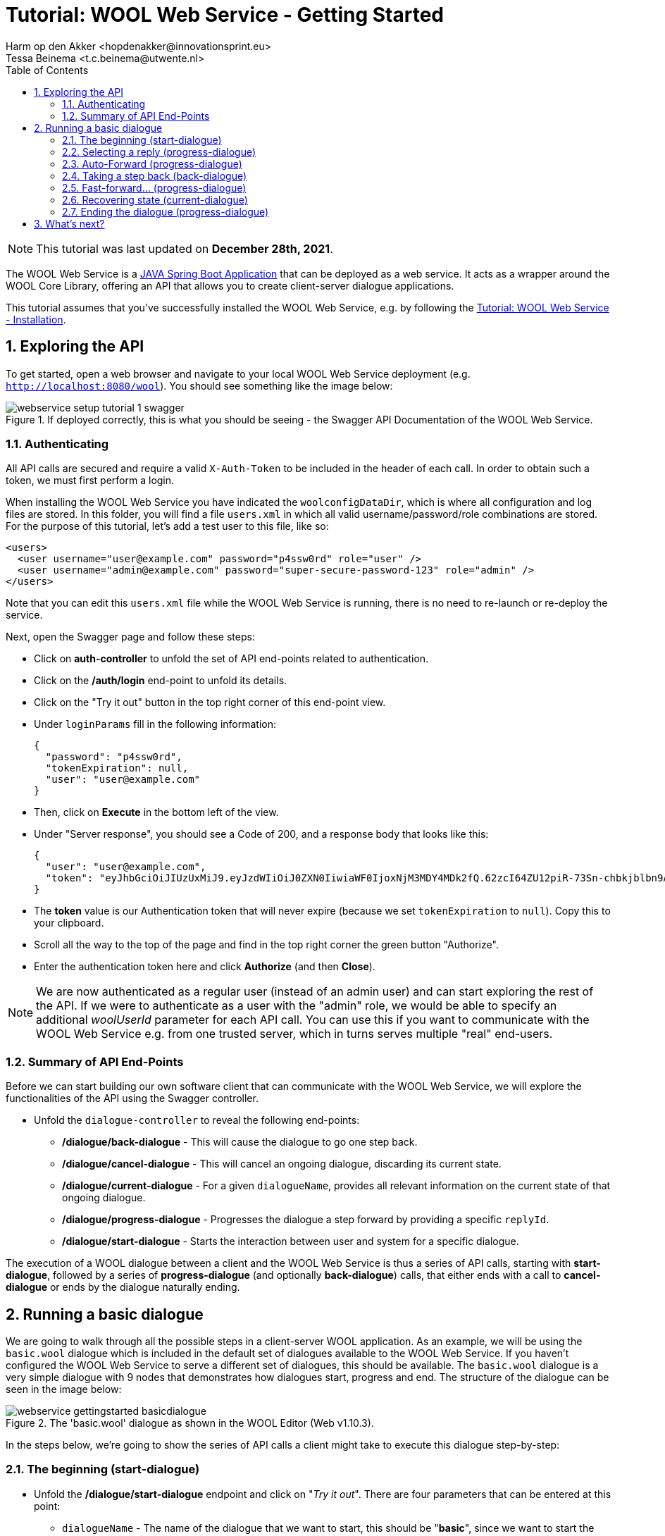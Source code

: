= Tutorial: WOOL Web Service - Getting Started
:toc: left
:toc-title: Table of Contents
:toclevels: 3
:imagesdir: ../images
:sectnums:
Harm op den Akker <hopdenakker@innovationsprint.eu>
Tessa Beinema <t.c.beinema@utwente.nl>
:description: A tutorial for getting started with using the WOOL Web Service.

NOTE: This tutorial was last updated on *December 28th, 2021*.

The WOOL Web Service is a https://spring.io/projects/spring-boot[JAVA Spring Boot Application] that can be deployed as a web service. It acts as a wrapper around the WOOL Core Library, offering an API that allows you to create client-server dialogue applications.

This tutorial assumes that you've successfully installed the WOOL Web Service, e.g. by following the xref:tutorial-webservice-installation.adoc[Tutorial: WOOL Web Service - Installation].

== Exploring the API
To get started, open a web browser and navigate to your local WOOL Web Service deployment (e.g. `http://localhost:8080/wool`). You should see something like the image below:

.If deployed correctly, this is what you should be seeing - the Swagger API Documentation of the WOOL Web Service.
image::webservice-setup-tutorial-1-swagger.png[]

=== Authenticating
All API calls are secured and require a valid `X-Auth-Token` to be included in the header of each call. In order to obtain such a token, we must first perform a login.

When installing the WOOL Web Service you have indicated the `woolconfigDataDir`, which is where all configuration and log files are stored. In this folder, you will find a file `users.xml` in which all valid username/password/role combinations are stored. For the purpose of this tutorial, let's add a test user to this file, like so:

 <users>
   <user username="user@example.com" password="p4ssw0rd" role="user" />
   <user username="admin@example.com" password="super-secure-password-123" role="admin" />
 </users>

Note that you can edit this `users.xml` file while the WOOL Web Service is running, there is no need to re-launch or re-deploy the service.

Next, open the Swagger page and follow these steps:

* Click on *auth-controller* to unfold the set of API end-points related to authentication.
* Click on the */auth/login* end-point to unfold its details.
* Click on the "Try it out" button in the top right corner of this end-point view.
* Under `loginParams` fill in the following information:

 {
   "password": "p4ssw0rd",
   "tokenExpiration": null,
   "user": "user@example.com"
 }

* Then, click on *Execute* in the bottom left of the view.
* Under "Server response", you should see a Code of 200, and a response body that looks like this:

 {
   "user": "user@example.com",
   "token": "eyJhbGciOiJIUzUxMiJ9.eyJzdWIiOiJ0ZXN0IiwiaWF0IjoxNjM3MDY4MDk2fQ.62zcI64ZU12piR-73Sn-chbkjblbn9AqXHIic8UFh1SlSMa7p3Aeha_x51rWMllh6Ch_cYwaiXjv-8enmgX0ag"
 }

* The *token* value is our Authentication token that will never expire (because we set `tokenExpiration` to `null`). Copy this to your clipboard.
* Scroll all the way to the top of the page and find in the top right corner the green button "Authorize".
* Enter the authentication token here and click *Authorize* (and then *Close*).

NOTE: We are now authenticated as a regular user (instead of an admin user) and can start exploring the rest of the API. If we were to authenticate as a user with the "admin" role, we would be able to specify an additional _woolUserId_ parameter for each API call. You can use this if you want to communicate with the WOOL Web Service e.g. from one trusted server, which in turns serves multiple "real" end-users.

=== Summary of API End-Points
Before we can start building our own software client that can communicate with the WOOL Web Service, we will explore the functionalities of the API using the Swagger controller.

* Unfold the `dialogue-controller` to reveal the following end-points:
** */dialogue/back-dialogue* - This will cause the dialogue to go one step back.
** */dialogue/cancel-dialogue* - This will cancel an ongoing dialogue, discarding its current state.
** */dialogue/current-dialogue* - For a given `dialogueName`, provides all relevant information on the current state of that ongoing dialogue.
** */dialogue/progress-dialogue* - Progresses the dialogue a step forward by providing a specific `replyId`.
** */dialogue/start-dialogue* - Starts the interaction between user and system for a specific dialogue.

The execution of a WOOL dialogue between a client and the WOOL Web Service is thus a series of API calls, starting with *start-dialogue*, followed by a series of *progress-dialogue* (and optionally *back-dialogue*) calls, that either ends with a call to *cancel-dialogue* or ends by the dialogue naturally ending.

== Running a basic dialogue
We are going to walk through all the possible steps in a client-server WOOL application. As an example, we will be using the `basic.wool` dialogue which is included in the default set of dialogues available to the WOOL Web Service. If you haven't configured the WOOL Web Service to serve a different set of dialogues, this should be available. The `basic.wool` dialogue is a very simple dialogue with 9 nodes that demonstrates how dialogues start, progress and end. The structure of the dialogue can be seen in the image below:

.The 'basic.wool' dialogue as shown in the WOOL Editor (Web v1.10.3).
image::webservice-gettingstarted-basicdialogue.png[]

In the steps below, we're going to show the series of API calls a client might take to execute this dialogue step-by-step:

=== The beginning (start-dialogue)

* Unfold the */dialogue/start-dialogue* endpoint and click on "_Try it out_". There are four parameters that can be entered at this point:
** `dialogueName` - The name of the dialogue that we want to start, this should be "*basic*", since we want to start the dialogue in `basic.wool`.
** `language` - For now we choose "*en*", and we deal with translations later.
** (optional) `time` - The current time, formatted as e.g. 2021-12-06T12:00:00.000. Time info is used for logging purposes.
** (optional) `timezone` - The current timezone as a location-based identifier from the tz database. For example Europe/Amsterdam.
** (optional) `woolUserId` - If authenticated as an "admin" user, use this to specify the "real" end-user for which to start the dialogue.
* When you've filled in "*basic*" as `dialogueName` and "*en*" as `language` you can click "_Execute_", resulting in the following JSON Response:

.Code Block: JSON Response #1.
```json
{
  "dialogue": "basic",
  "node": "Start",
  "loggedDialogueId": "LOGGED_DIALOGUE_ID",
  "loggedInteractionIndex": 0,
  "speaker": "Bob",
  "statement": {
    "segments": [
      {
        "segmentType": "TEXT",
        "text": "Hi, my name is Bob, and this is the Default WOOL Test dialogue."
      }
    ]
  },
  "replies": [
    {
      "replyId": 1,
      "statement": {
        "segments": [
          {
            "segmentType": "TEXT",
            "text": "Nice to meet you Bob."
          }
        ]
      },
      "actions": [],
      "endsDialogue": false
    },
    {
      "replyId": 2,
      "statement": {
        "segments": [
          {
            "segmentType": "TEXT",
            "text": "Goodbye."
          }
        ]
      },
      "actions": [],
      "endsDialogue": true
    }
  ]
}
```

When you are building a Client application, you need to extract this JSON response and construct your user interface around it. For now, it suffices to understand that this JSON response contains the `speaker` ("Bob"), the `statement` ("_Hi, my name is Bob, and this is the default WOOL Test dialogue._") and two `reply` options: (1) "_Nice to meet you Bob._", or (2) "_Goodbye._". Furthermore, the JSON response contains some meta information that we will need to progress the dialogue: the `loggedDialogueId` (e.g. 11adab85293d4d418aaba51917eff76e) and the `loggedInteractionIndex` (0).

=== Selecting a reply (progress-dialogue)

* Next, we want to advance the dialogue by sending the reply "_Nice to meet you Bob._". For this we will unfold the */dialogue/progress-dialogue* end-point, and click on "_Try it out_". Besides the optional `time`, `timezone`, and `woolUserId` variables explained earlier, there are three parameters for this call:
** `loggedDialogueId` - This is the identifier of the current dialogue instance that you've obtained from the previous call to start-dialogue progress-dialogue or back-dialogue. We fill in the value obtained earlier: *LOGGED_DIALOGUE_ID*.
** `loggedInteractionIndex` - This is the index of the current interaction in the dialogue, as obtained in the previous call. We fill in: *0*.
** `replyId` - The ID of the selected reply. Since we want to say "_Nice to meet you Bob._", we fill in *1* (note that the first `replyId` is "1" and not "0" as is common in listings).
* When you've filled in everything you can click "_Execute_", resulting in the following JSON Response:

.Code Block: JSON Response #2.
```json
{
  "value": {
    "dialogue": "basic",
    "node": "Continue",
    "loggedDialogueId": "LOGGED_DIALOGUE_ID",
    "loggedInteractionIndex": 2,
    "speaker": "Bob",
    "statement": {
      "segments": [
        {
          "segmentType": "TEXT",
          "text": "This dialogue is very basic, and shows only dialogue flow and ending."
        }
      ]
    },
    "replies": [
      {
        "replyId": 1,
        "statement": null,
        "actions": [],
        "endsDialogue": false
      }
    ]
  }
}
```
This response is very similar to the previous one (JSON Response #1). The notable difference is that there is only 1 `reply` option, and its `statement` field is empty (`null`). This is what is called an "_Auto-forward Reply_" (see the xref:definitions:wool-language.adoc[WOOL Language] doc page), and the idea is that the dialogue can "automatically move forward" after some time, or after the user pressed a button (e.g. "Continue").

=== Auto-Forward (progress-dialogue)

* Make an additional call to the */dialogue/progress-dialogue* end-point with `loggedDialogueId: LOGGED_DIALOGUE_ID`, `loggedInteractionIndex: 2`, and `replyId: 1`. We will get the following response:

.Code Block: JSON Response #3.
```json
{
  "value": {
    "dialogue": "basic",
    "node": "DialogueMenu",
    "loggedDialogueId": "LOGGED_DIALOGUE_ID",
    "loggedInteractionIndex": 4,
    "speaker": "Bob",
    "statement": {
      "segments": [
        {
          "segmentType": "TEXT",
          "text": "We deal with statements, reply options, and ending dialogues."
        }
      ]
    },
    "replies": [
      {
        "replyId": 1,
        "statement": {
          "segments": [
            {
              "segmentType": "TEXT",
              "text": "Tell me about statements."
            }
          ]
        },
        "actions": [],
        "endsDialogue": false
      },
      {
        "replyId": 2,
        "statement": {
          "segments": [
            {
              "segmentType": "TEXT",
              "text": "Reply Options?"
            }
          ]
        },
        "actions": [],
        "endsDialogue": false
      },
      {
        "replyId": 3,
        "statement": {
          "segments": [
            {
              "segmentType": "TEXT",
              "text": "How do you end a dialogue?"
            }
          ]
        },
        "actions": [],
        "endsDialogue": false
      }
    ]
  }
}
```
=== Taking a step back (back-dialogue)
The structure of this response doesn't contain anything we haven't seen before. So, we take the opportunity to look at the */dialogue/back-dialogue* end-point. Let's assume our previous "Auto-forward Reply" automatically advanced the dialogue, but it went a bit too quick for the liking of our end-user. In that case, a UI designer could offer a "Back" button, that, when pressed calls the */dialogue/back-dialogue* end-point.

* Unfold the */dialogue/back-dialogue* end-point and click on "_Try it out_".
* Fill in the `loggedDialogueId` as `LOGGED_DIALOGUE_ID` and `loggedInteractionIndex` as `4` and press "_Execute_".

The response that you will get, will be exactly the same as in the previous step (JSON Response #2). Essentially, the WOOL Web Service looks up the previously returned result and will return it again. If there is no previous step, it would just return the current step.

=== Fast-forward... (progress-dialogue)
From here, we will fast forward to a point in the conversation dealing with _ending dialogues_.

* Make a call to the */dialogue/progress-dialogue* end-point with `loggedDialogueId: LOGGED_DIALOGUE_ID`, `loggedInteractionIndex: 2`, and `replyId: 1`.
* Make another call to the */dialogue/progress-dialogue* end-point with `loggedDialogueId: LOGGED_DIALOGUE_ID`, `loggedInteractionIndex: 6`, and `replyId: 3`.
* Make another call to the */dialogue/progress-dialogue* end-point with `loggedDialogueId: LOGGED_DIALOGUE_ID`, `loggedInteractionIndex: 8`, and `replyId: 1`.

You will get the following JSON Response:

.Code Block: JSON Response #4.
```json
{
  "value": {
    "dialogue": "basic",
    "node": "DialogueEnding2",
    "loggedDialogueId": "LOGGED_DIALOGUE_ID",
    "loggedInteractionIndex": 10,
    "speaker": "Bob",
    "statement": {
      "segments": [
        {
          "segmentType": "TEXT",
          "text": "Alternatively, a reply option can point to the reserved node name \"End\". When the dialogue reaches this node, the dialogue is also over."
        }
      ]
    },
    "replies": [
      {
        "replyId": 1,
        "statement": {
          "segments": [
            {
              "segmentType": "TEXT",
              "text": "This reply option points to the \"End\" node."
            }
          ]
        },
        "actions": [],
        "endsDialogue": true
      },
      {
        "replyId": 2,
        "statement": {
          "segments": [
            {
              "segmentType": "TEXT",
              "text": "This one points to a node without replies."
            }
          ]
        },
        "actions": [],
        "endsDialogue": false
      }
    ]
  }
}
```
Note that from the 2 `reply` options, the first one ("_This reply option points to the \"End\" node._") has the additional parameter `endsDialogue` set to `true`. When building a User Interface, you use this information in two ways. First, when the user selects this option, you don't have to wait for a response from the server (as we will see soon). Second, you might wish to indicate to the user that selecting this reply option will end the conversation, for example by adding an "Exit Icon" to the reply button.

=== Recovering state (current-dialogue)
But before we continue the conversation, we take a look at the */dialogue/current-dialogue* end-point. If for whatever reason, you have lost the current "state" of your user interface (e.g. the user logged out, the browser was closed, or your application has crashed - it happens!), you can use this end-point to retrieve the latest state of _a given dialogue_. So, if you know you your user was interacting with the *basic.wool* dialogue, but you've lost track of where you were, you can call the following:

* */dialogue/current-dialogue* with `dialogueName` as `basic`.

This call will return exactly the current state of the conversation, which is the same output as JSON Response #4 above.

=== Ending the dialogue (progress-dialogue)
Now it's time for our final move; we want to end the dialogue by selecting the `Reply` "_This reply option points to the End node._". To do this, we make the following call:

* */dialogue/progress-dialogue* with `loggedDialogueId: LOGGED_DIALOGUE_ID`, `loggedInteractionIndex: 10`, and `replyId: 1`.

As this is the end of the dialogue, the response will not contain anything useful. To be exact, this is what you can expect the WOOL Web Service to return:

.Code Block: JSON Response #5.
```json
{
  "value": null
}
```

== What's next?
So now you have a running WOOL Web Service, and you understand how you can use its API as a "Client" to execute a simple WOOL dialogue.

The next tutorial in this series is currently being written...

NOTE: If you found errors or have questions about this tutorial, please consider reporting an issue at https://github.com/woolplatform/wool-documentation or sending an email to info@woolplatform.eu. Thank you!

